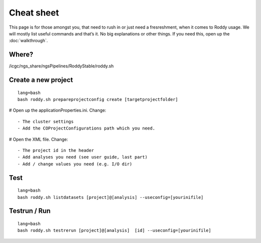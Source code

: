 Cheat sheet
===========

This page is for those amongst you, that need to rush in or just need a
fresreshment, when it comes to Roddy usage. We will mostly list useful
commands and that’s it. No big explanations or other things. If you
need this, open up the :doc:`walkthrough`.

Where?
~~~~~~

/icgc/ngs\_share/ngsPipelines/RoddyStable/roddy.sh

Create a new project
~~~~~~~~~~~~~~~~~~~~

::

    lang=bash
    bash roddy.sh prepareprojectconfig create [targetprojectfolder]

# Open up the applicationProperties.ini. Change:

::

    - The cluster settings
    - Add the COProjectConfigurations path which you need.

# Open the XML file. Change:

::

    - The project id in the header
    - Add analyses you need (see user guide, last part)
    - Add / change values you need (e.g. I/O dir)

Test
~~~~

::

    lang=bash
    bash roddy.sh listdatasets [project]@[analysis] --useconfig=[yourinifile]

Testrun / Run
~~~~~~~~~~~~~

::

    lang=bash
    bash roddy.sh testrerun [project]@[analysis]  [id] --useconfig=[yourinifile]